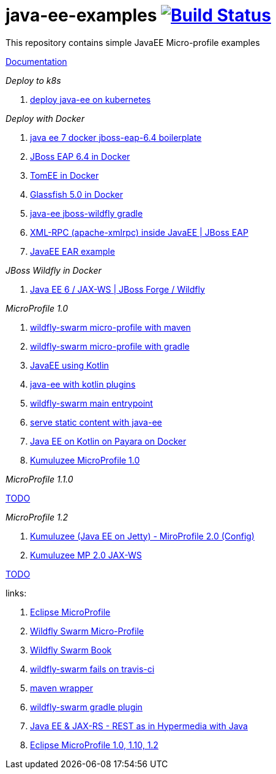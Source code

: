 = java-ee-examples image:https://travis-ci.org/daggerok/java-ee-examples.svg?branch=master["Build Status", link="https://travis-ci.org/daggerok/java-ee-examples"]

//tag::content[]

This repository contains simple JavaEE Micro-profile examples

link:https://daggerok.github.io/java-ee-examples[Documentation]

_Deploy to k8s_

. link:./java-kube-ee[deploy java-ee on kubernetes]

_Deploy with Docker_

. link:./java-ee-7-docker-jboss-eap-6.4-quickstart[java ee 7 docker jboss-eap-6.4 boilerplate]
. link:./jboss-eap-ext.js[JBoss EAP 6.4 in Docker]
. link:./tomee-ext.js[TomEE in Docker]
. link:./glassfish-ext.js[Glassfish 5.0 in Docker]
. link:./forge-ws[java-ee jboss-wildfly gradle]
. link:./xmlrpx[XML-RPC (apache-xmlrpc) inside JavaEE | JBoss EAP]
. link:./ear[JavaEE EAR example]

_JBoss Wildfly in Docker_

. link:./forge-javaee-6-ws[Java EE 6 / JAX-WS | JBoss Forge / Wildfly]

_MicroProfile 1.0_

. link:./wildfly-swarm-maven[wildfly-swarm micro-profile with maven]
. link:./wildfly-swarm-gradle[wildfly-swarm micro-profile with gradle]
. link:./kotlin-java-ee[JavaEE using Kotlin]
. link:./kotlin-plugins-java-ee[java-ee with kotlin plugins]
. link:./main-swarm-rest-api[wildfly-swarm main entrypoint]
. link:./main-swarm-static-content[serve static content with java-ee]
. link:./kotlin-java-ee-payara-docker[Java EE on Kotlin on Payara on Docker]
. link:./kumuluzee-microprofile-1.0[Kumuluzee MicroProfile 1.0]

_MicroProfile 1.1.0_

link:https://www.youtube.com/watch?v=2ofbA00gsUk[TODO]

_MicroProfile 1.2_

. link:./rpc[Kumuluzee (Java EE on Jetty) - MiroProfile 2.0 (Config)]
. link:./kumuluzee-mp-2.0-jax-ws[Kumuluzee MP 2.0 JAX-WS]

link:https://www.youtube.com/watch?v=2ofbA00gsUk[TODO]

links:

. link:https://microprofile.io/[Eclipse MicroProfile]
. link:http://wildfly-swarm.io/posts/microprofile-with-wildfly-swarm/[Wildfly Swarm Micro-Profile]
. link:https://howto.wildfly-swarm.io/[Wildfly Swarm Book]
. link:https://stackoverflow.com/questions/37273621/fail-to-start-jax-rs-service-on-wildfly-swarm[wildfly-swarm fails on travis-ci]
. link:https://github.com/takari/maven-wrapper[maven wrapper]
. link:https://wildfly-swarm.gitbooks.io/wildfly-swarm-users-guide/getting-started/tooling/gradle-plugin.html[wildfly-swarm gradle plugin]
. link:https://blog.sebastian-daschner.com/entries/rest_with_java_video_course[Java EE & JAX-RS - REST as in Hypermedia with Java]
. link:https://www.youtube.com/watch?v=2ofbA00gsUk[Eclipse MicroProfile 1.0, 1.10, 1.2]

//end::content[]
